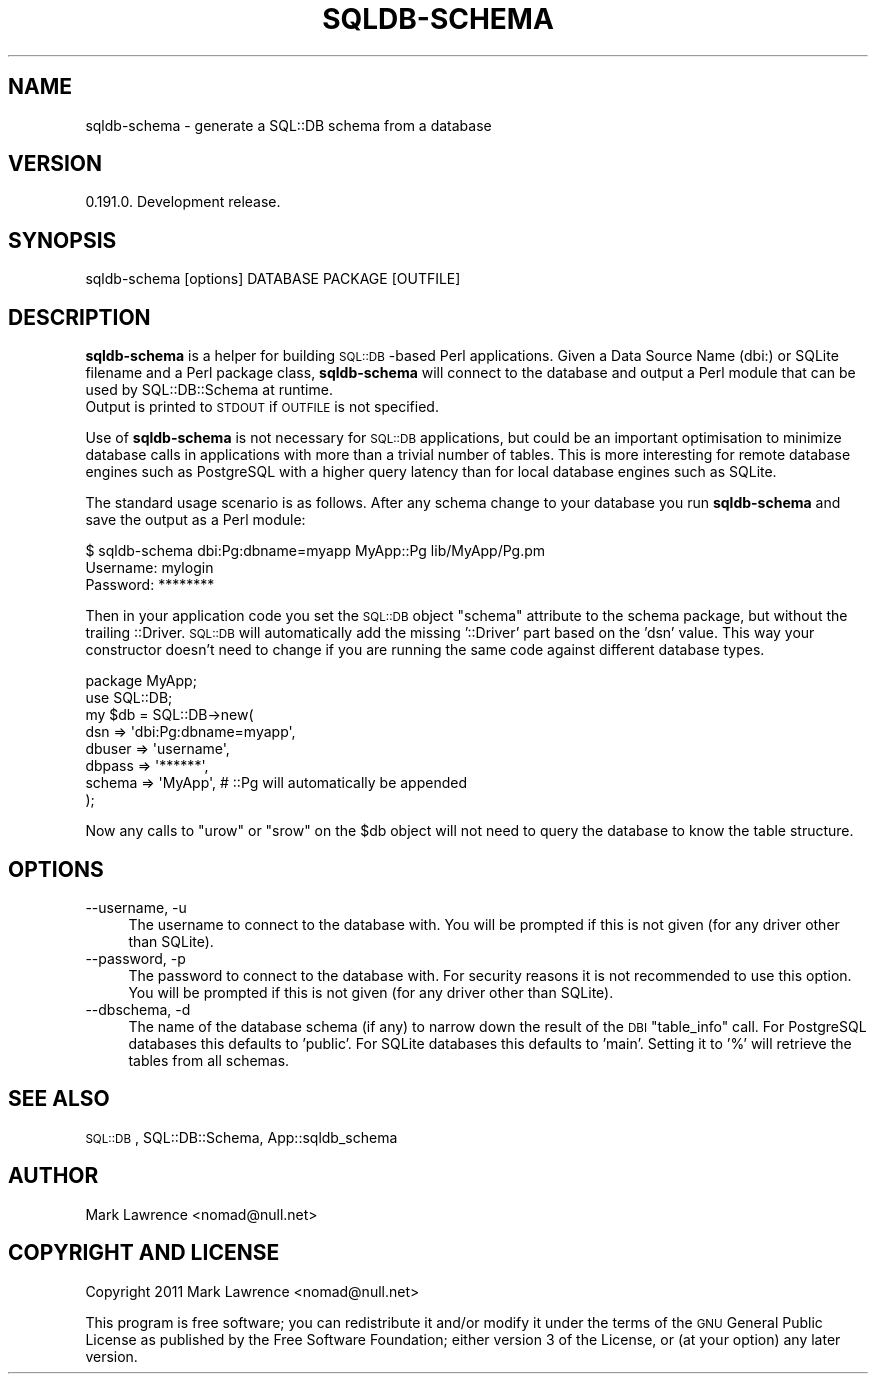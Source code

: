 .\" Automatically generated by Pod::Man 2.23 (Pod::Simple 3.14)
.\"
.\" Standard preamble:
.\" ========================================================================
.de Sp \" Vertical space (when we can't use .PP)
.if t .sp .5v
.if n .sp
..
.de Vb \" Begin verbatim text
.ft CW
.nf
.ne \\$1
..
.de Ve \" End verbatim text
.ft R
.fi
..
.\" Set up some character translations and predefined strings.  \*(-- will
.\" give an unbreakable dash, \*(PI will give pi, \*(L" will give a left
.\" double quote, and \*(R" will give a right double quote.  \*(C+ will
.\" give a nicer C++.  Capital omega is used to do unbreakable dashes and
.\" therefore won't be available.  \*(C` and \*(C' expand to `' in nroff,
.\" nothing in troff, for use with C<>.
.tr \(*W-
.ds C+ C\v'-.1v'\h'-1p'\s-2+\h'-1p'+\s0\v'.1v'\h'-1p'
.ie n \{\
.    ds -- \(*W-
.    ds PI pi
.    if (\n(.H=4u)&(1m=24u) .ds -- \(*W\h'-12u'\(*W\h'-12u'-\" diablo 10 pitch
.    if (\n(.H=4u)&(1m=20u) .ds -- \(*W\h'-12u'\(*W\h'-8u'-\"  diablo 12 pitch
.    ds L" ""
.    ds R" ""
.    ds C` ""
.    ds C' ""
'br\}
.el\{\
.    ds -- \|\(em\|
.    ds PI \(*p
.    ds L" ``
.    ds R" ''
'br\}
.\"
.\" Escape single quotes in literal strings from groff's Unicode transform.
.ie \n(.g .ds Aq \(aq
.el       .ds Aq '
.\"
.\" If the F register is turned on, we'll generate index entries on stderr for
.\" titles (.TH), headers (.SH), subsections (.SS), items (.Ip), and index
.\" entries marked with X<> in POD.  Of course, you'll have to process the
.\" output yourself in some meaningful fashion.
.ie \nF \{\
.    de IX
.    tm Index:\\$1\t\\n%\t"\\$2"
..
.    nr % 0
.    rr F
.\}
.el \{\
.    de IX
..
.\}
.\"
.\" Accent mark definitions (@(#)ms.acc 1.5 88/02/08 SMI; from UCB 4.2).
.\" Fear.  Run.  Save yourself.  No user-serviceable parts.
.    \" fudge factors for nroff and troff
.if n \{\
.    ds #H 0
.    ds #V .8m
.    ds #F .3m
.    ds #[ \f1
.    ds #] \fP
.\}
.if t \{\
.    ds #H ((1u-(\\\\n(.fu%2u))*.13m)
.    ds #V .6m
.    ds #F 0
.    ds #[ \&
.    ds #] \&
.\}
.    \" simple accents for nroff and troff
.if n \{\
.    ds ' \&
.    ds ` \&
.    ds ^ \&
.    ds , \&
.    ds ~ ~
.    ds /
.\}
.if t \{\
.    ds ' \\k:\h'-(\\n(.wu*8/10-\*(#H)'\'\h"|\\n:u"
.    ds ` \\k:\h'-(\\n(.wu*8/10-\*(#H)'\`\h'|\\n:u'
.    ds ^ \\k:\h'-(\\n(.wu*10/11-\*(#H)'^\h'|\\n:u'
.    ds , \\k:\h'-(\\n(.wu*8/10)',\h'|\\n:u'
.    ds ~ \\k:\h'-(\\n(.wu-\*(#H-.1m)'~\h'|\\n:u'
.    ds / \\k:\h'-(\\n(.wu*8/10-\*(#H)'\z\(sl\h'|\\n:u'
.\}
.    \" troff and (daisy-wheel) nroff accents
.ds : \\k:\h'-(\\n(.wu*8/10-\*(#H+.1m+\*(#F)'\v'-\*(#V'\z.\h'.2m+\*(#F'.\h'|\\n:u'\v'\*(#V'
.ds 8 \h'\*(#H'\(*b\h'-\*(#H'
.ds o \\k:\h'-(\\n(.wu+\w'\(de'u-\*(#H)/2u'\v'-.3n'\*(#[\z\(de\v'.3n'\h'|\\n:u'\*(#]
.ds d- \h'\*(#H'\(pd\h'-\w'~'u'\v'-.25m'\f2\(hy\fP\v'.25m'\h'-\*(#H'
.ds D- D\\k:\h'-\w'D'u'\v'-.11m'\z\(hy\v'.11m'\h'|\\n:u'
.ds th \*(#[\v'.3m'\s+1I\s-1\v'-.3m'\h'-(\w'I'u*2/3)'\s-1o\s+1\*(#]
.ds Th \*(#[\s+2I\s-2\h'-\w'I'u*3/5'\v'-.3m'o\v'.3m'\*(#]
.ds ae a\h'-(\w'a'u*4/10)'e
.ds Ae A\h'-(\w'A'u*4/10)'E
.    \" corrections for vroff
.if v .ds ~ \\k:\h'-(\\n(.wu*9/10-\*(#H)'\s-2\u~\d\s+2\h'|\\n:u'
.if v .ds ^ \\k:\h'-(\\n(.wu*10/11-\*(#H)'\v'-.4m'^\v'.4m'\h'|\\n:u'
.    \" for low resolution devices (crt and lpr)
.if \n(.H>23 .if \n(.V>19 \
\{\
.    ds : e
.    ds 8 ss
.    ds o a
.    ds d- d\h'-1'\(ga
.    ds D- D\h'-1'\(hy
.    ds th \o'bp'
.    ds Th \o'LP'
.    ds ae ae
.    ds Ae AE
.\}
.rm #[ #] #H #V #F C
.\" ========================================================================
.\"
.IX Title "SQLDB-SCHEMA 1"
.TH SQLDB-SCHEMA 1 "2012-06-15" "perl v5.12.1" "User Contributed Perl Documentation"
.\" For nroff, turn off justification.  Always turn off hyphenation; it makes
.\" way too many mistakes in technical documents.
.if n .ad l
.nh
.SH "NAME"
sqldb\-schema \- generate a SQL::DB schema from a database
.SH "VERSION"
.IX Header "VERSION"
0.191.0. Development release.
.SH "SYNOPSIS"
.IX Header "SYNOPSIS"
.Vb 1
\&  sqldb\-schema [options] DATABASE PACKAGE [OUTFILE]
.Ve
.SH "DESCRIPTION"
.IX Header "DESCRIPTION"
\&\fBsqldb-schema\fR is a helper for building \s-1SQL::DB\s0\-based Perl
applications. Given a Data Source Name (dbi:) or SQLite filename and a
Perl package class, \fBsqldb-schema\fR will connect to the database and
output a Perl module that can be used by SQL::DB::Schema at runtime.
 Output is printed to \s-1STDOUT\s0 if \s-1OUTFILE\s0 is not specified.
.PP
Use of \fBsqldb-schema\fR is not necessary for \s-1SQL::DB\s0 applications,
but could be an important optimisation to minimize database calls in
applications with more than a trivial number of tables. This is more
interesting for remote database engines such as PostgreSQL with a
higher query latency than for local database engines such as SQLite.
.PP
The standard usage scenario is as follows. After any schema change to
your database you run \fBsqldb-schema\fR and save the output as a Perl
module:
.PP
.Vb 3
\&    $ sqldb\-schema dbi:Pg:dbname=myapp MyApp::Pg lib/MyApp/Pg.pm
\&    Username: mylogin
\&    Password: ********
.Ve
.PP
Then in your application code you set the \s-1SQL::DB\s0 object \*(L"schema\*(R"
attribute to the schema package, but without the trailing ::Driver.
\&\s-1SQL::DB\s0 will automatically add the missing '::Driver' part based on the
\&'dsn' value. This way your constructor doesn't need to change if you
are running the same code against different database types.
.PP
.Vb 2
\&    package MyApp;
\&    use SQL::DB;
\&
\&    my $db = SQL::DB\->new(
\&        dsn    => \*(Aqdbi:Pg:dbname=myapp\*(Aq,
\&        dbuser => \*(Aqusername\*(Aq,
\&        dbpass => \*(Aq******\*(Aq,
\&        schema => \*(AqMyApp\*(Aq, # ::Pg will automatically be appended
\&    );
.Ve
.PP
Now any calls to \*(L"urow\*(R" or \*(L"srow\*(R" on the \f(CW$db\fR object will not need to
query the database to know the table structure.
.SH "OPTIONS"
.IX Header "OPTIONS"
.IP "\-\-username, \-u" 4
.IX Item "--username, -u"
The username to connect to the database with. You will be prompted if
this is not given (for any driver other than SQLite).
.IP "\-\-password, \-p" 4
.IX Item "--password, -p"
The password to connect to the database with. For security reasons it
is not recommended to use this option. You will be prompted if this is
not given (for any driver other than SQLite).
.IP "\-\-dbschema, \-d" 4
.IX Item "--dbschema, -d"
The name of the database schema (if any) to narrow down the result of
the \s-1DBI\s0 \*(L"table_info\*(R" call. For PostgreSQL databases this defaults to
\&'public'. For SQLite databases this defaults to 'main'. Setting it to
\&'%' will retrieve the tables from all schemas.
.SH "SEE ALSO"
.IX Header "SEE ALSO"
\&\s-1SQL::DB\s0, SQL::DB::Schema, App::sqldb_schema
.SH "AUTHOR"
.IX Header "AUTHOR"
Mark Lawrence <nomad@null.net>
.SH "COPYRIGHT AND LICENSE"
.IX Header "COPYRIGHT AND LICENSE"
Copyright 2011 Mark Lawrence <nomad@null.net>
.PP
This program is free software; you can redistribute it and/or modify it
under the terms of the \s-1GNU\s0 General Public License as published by the
Free Software Foundation; either version 3 of the License, or (at your
option) any later version.
